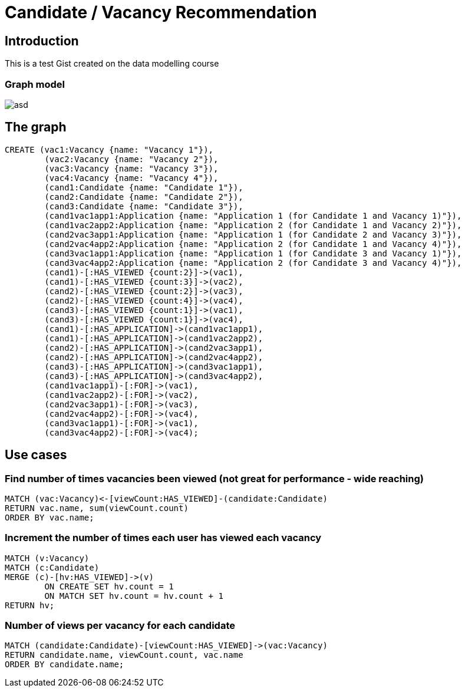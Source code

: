 = Candidate / Vacancy Recommendation

:neo4j-version: 2.1.7
:author: Krister Bone
:twitter: @kristerbone

//console

== Introduction

This is a test Gist created on the data modelling course

=== Graph model

image::https://asd[]

== The graph

//hide
//setup
[source,cypher]
----
CREATE (vac1:Vacancy {name: "Vacancy 1"}),
	(vac2:Vacancy {name: "Vacancy 2"}),
	(vac3:Vacancy {name: "Vacancy 3"}),
	(vac4:Vacancy {name: "Vacancy 4"}),
	(cand1:Candidate {name: "Candidate 1"}),
	(cand2:Candidate {name: "Candidate 2"}),
	(cand3:Candidate {name: "Candidate 3"}),
	(cand1vac1app1:Application {name: "Application 1 (for Candidate 1 and Vacancy 1)"}),
	(cand1vac2app2:Application {name: "Application 2 (for Candidate 1 and Vacancy 2)"}),
	(cand2vac3app1:Application {name: "Application 1 (for Candidate 2 and Vacancy 3)"}),
	(cand2vac4app2:Application {name: "Application 2 (for Candidate 1 and Vacancy 4)"}),
	(cand3vac1app1:Application {name: "Application 1 (for Candidate 3 and Vacancy 1)"}),
	(cand3vac4app2:Application {name: "Application 2 (for Candidate 3 and Vacancy 4)"}),
	(cand1)-[:HAS_VIEWED {count:2}]->(vac1),
	(cand1)-[:HAS_VIEWED {count:3}]->(vac2),
	(cand2)-[:HAS_VIEWED {count:2}]->(vac3),
	(cand2)-[:HAS_VIEWED {count:4}]->(vac4),
	(cand3)-[:HAS_VIEWED {count:1}]->(vac1),
	(cand3)-[:HAS_VIEWED {count:1}]->(vac4),
	(cand1)-[:HAS_APPLICATION]->(cand1vac1app1),
	(cand1)-[:HAS_APPLICATION]->(cand1vac2app2),
	(cand2)-[:HAS_APPLICATION]->(cand2vac3app1),
	(cand2)-[:HAS_APPLICATION]->(cand2vac4app2),
	(cand3)-[:HAS_APPLICATION]->(cand3vac1app1),
	(cand3)-[:HAS_APPLICATION]->(cand3vac4app2),
	(cand1vac1app1)-[:FOR]->(vac1),
	(cand1vac2app2)-[:FOR]->(vac2),
	(cand2vac3app1)-[:FOR]->(vac3),
	(cand2vac4app2)-[:FOR]->(vac4),
	(cand3vac1app1)-[:FOR]->(vac1),
	(cand3vac4app2)-[:FOR]->(vac4);
----

//graph

== Use cases

=== Find number of times vacancies been viewed (not great for performance - wide reaching)
[source,cypher]
----
MATCH (vac:Vacancy)<-[viewCount:HAS_VIEWED]-(candidate:Candidate)
RETURN vac.name, sum(viewCount.count)
ORDER BY vac.name;
----
//table

=== Increment the number of times each user has viewed each vacancy
[source,cypher]
----

MATCH (v:Vacancy)
MATCH (c:Candidate)
MERGE (c)-[hv:HAS_VIEWED]->(v)
	ON CREATE SET hv.count = 1 
	ON MATCH SET hv.count = hv.count + 1
RETURN hv;

----
//table

=== Number of views per vacancy for each candidate
[source,cypher]
----
MATCH (candidate:Candidate)-[viewCount:HAS_VIEWED]->(vac:Vacancy)
RETURN candidate.name, viewCount.count, vac.name
ORDER BY candidate.name;
----

//table

